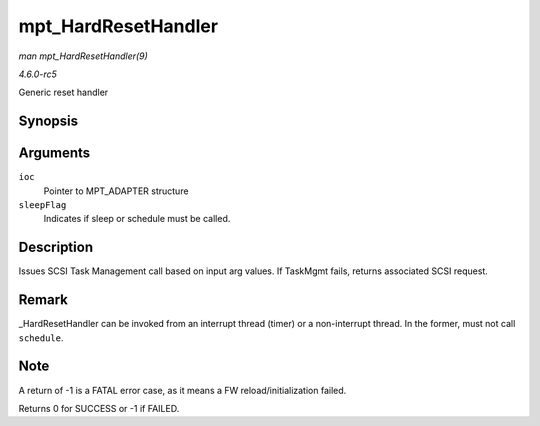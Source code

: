 .. -*- coding: utf-8; mode: rst -*-

.. _API-mpt-HardResetHandler:

====================
mpt_HardResetHandler
====================

*man mpt_HardResetHandler(9)*

*4.6.0-rc5*

Generic reset handler


Synopsis
========

.. c:function:: int mpt_HardResetHandler( MPT_ADAPTER * ioc, int sleepFlag )

Arguments
=========

``ioc``
    Pointer to MPT_ADAPTER structure

``sleepFlag``
    Indicates if sleep or schedule must be called.


Description
===========

Issues SCSI Task Management call based on input arg values. If TaskMgmt
fails, returns associated SCSI request.


Remark
======

_HardResetHandler can be invoked from an interrupt thread (timer) or a
non-interrupt thread. In the former, must not call ``schedule``.


Note
====

A return of -1 is a FATAL error case, as it means a FW
reload/initialization failed.

Returns 0 for SUCCESS or -1 if FAILED.


.. ------------------------------------------------------------------------------
.. This file was automatically converted from DocBook-XML with the dbxml
.. library (https://github.com/return42/sphkerneldoc). The origin XML comes
.. from the linux kernel, refer to:
..
.. * https://github.com/torvalds/linux/tree/master/Documentation/DocBook
.. ------------------------------------------------------------------------------
